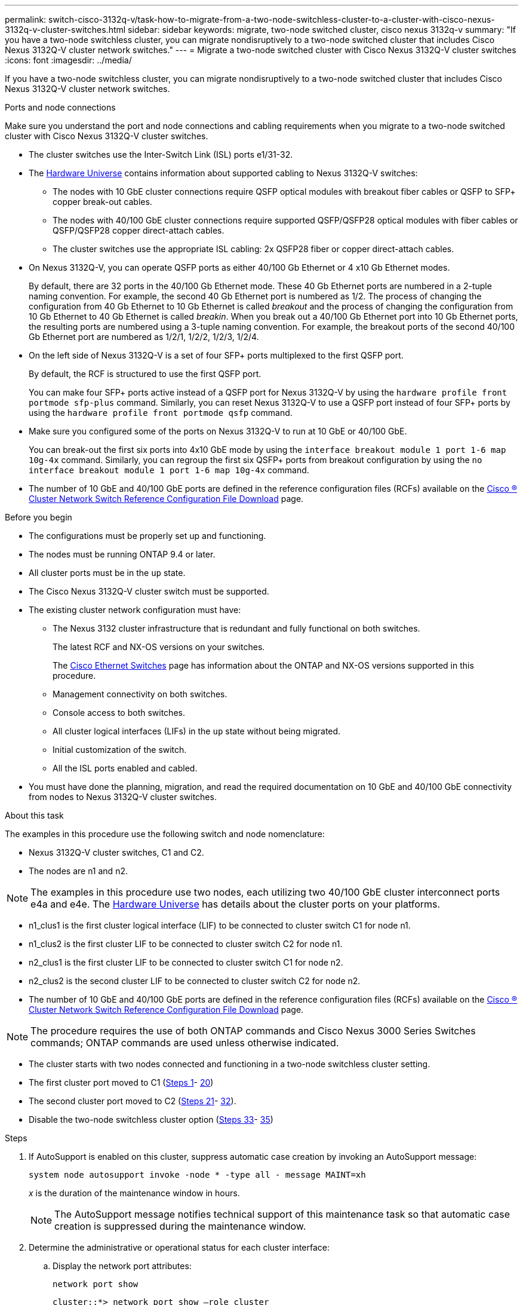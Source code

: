 ---
permalink: switch-cisco-3132q-v/task-how-to-migrate-from-a-two-node-switchless-cluster-to-a-cluster-with-cisco-nexus-3132q-v-cluster-switches.html
sidebar: sidebar
keywords: migrate, two-node switched cluster, cisco nexus 3132q-v
summary: "If you have a two-node switchless cluster, you can migrate nondisruptively to a two-node switched cluster that includes Cisco Nexus 3132Q-V cluster network switches."
---
= Migrate a two-node switched cluster with Cisco Nexus 3132Q-V cluster switches
:icons: font
:imagesdir: ../media/

[.lead]
If you have a two-node switchless cluster, you can migrate nondisruptively to a two-node switched cluster that includes Cisco Nexus 3132Q-V cluster network switches.


.Ports and node connections
Make sure you understand the port and node connections and cabling requirements when you migrate to a two-node switched cluster with Cisco Nexus 3132Q-V cluster switches.

* The cluster switches use the Inter-Switch Link (ISL) ports e1/31-32.
* The link:https://hwu.netapp.com/[Hardware Universe^] contains information about supported cabling to Nexus 3132Q-V switches:
 ** The nodes with 10 GbE cluster connections require QSFP optical modules with breakout fiber cables or QSFP to SFP+ copper break-out cables.
 ** The nodes with 40/100 GbE cluster connections require supported QSFP/QSFP28 optical modules with fiber cables or QSFP/QSFP28 copper direct-attach cables.
 ** The cluster switches use the appropriate ISL cabling: 2x QSFP28 fiber or copper direct-attach cables.
* On Nexus 3132Q-V, you can operate QSFP ports as either 40/100 Gb Ethernet or 4 x10 Gb Ethernet modes.
+
By default, there are 32 ports in the 40/100 Gb Ethernet mode. These 40 Gb Ethernet ports are numbered in a 2-tuple naming convention. For example, the second 40 Gb Ethernet port is numbered as 1/2. The process of changing the configuration from 40 Gb Ethernet to 10 Gb Ethernet is called _breakout_ and the process of changing the configuration from 10 Gb Ethernet to 40 Gb Ethernet is called _breakin_. When you break out a 40/100 Gb Ethernet port into 10 Gb Ethernet ports, the resulting ports are numbered using a 3-tuple naming convention. For example, the breakout ports of the second 40/100 Gb Ethernet port are numbered as 1/2/1, 1/2/2, 1/2/3, 1/2/4.

* On the left side of Nexus 3132Q-V is a set of four SFP+ ports multiplexed to the first QSFP port.
+
By default, the RCF is structured to use the first QSFP port.
+
You can make four SFP+ ports active instead of a QSFP port for Nexus 3132Q-V by using the `hardware profile front portmode sfp-plus` command. Similarly, you can reset Nexus 3132Q-V to use a QSFP port instead of four SFP+ ports by using the `hardware profile front portmode qsfp` command.

* Make sure you configured some of the ports on Nexus 3132Q-V to run at 10 GbE or 40/100 GbE.
+
You can break-out the first six ports into 4x10 GbE mode by using the `interface breakout module 1 port 1-6 map 10g-4x` command. Similarly, you can regroup the first six QSFP+ ports from breakout configuration by using the `no interface breakout module 1 port 1-6 map 10g-4x` command.

* The number of 10 GbE and 40/100 GbE ports are defined in the reference configuration files (RCFs) available on the https://mysupport.netapp.com/NOW/download/software/sanswitch/fcp/Cisco/netapp_cnmn/download.shtml[Cisco ® Cluster Network Switch Reference Configuration File Download^] page.

.Before you begin

* The configurations must be properly set up and functioning.
* The nodes must be running ONTAP 9.4 or later.
* All cluster ports must be in the `up` state.
* The Cisco Nexus 3132Q-V cluster switch must be supported.
* The existing cluster network configuration must have:
 ** The Nexus 3132 cluster infrastructure that is redundant and fully functional on both switches.
+
The latest RCF and NX-OS versions on your switches.
+
The link:http://mysupport.netapp.com/NOW/download/software/cm_switches/[Cisco Ethernet Switches^] page has information about the ONTAP and NX-OS versions supported in this procedure.

 ** Management connectivity on both switches.
 ** Console access to both switches.
 ** All cluster logical interfaces (LIFs) in the `up` state without being migrated.
 ** Initial customization of the switch.
 ** All the ISL ports enabled and cabled.

 * You must have done the planning, migration, and read the required documentation on 10 GbE and 40/100 GbE connectivity from nodes to Nexus 3132Q-V cluster switches.

.About this task

The examples in this procedure use the following switch and node nomenclature:

* Nexus 3132Q-V cluster switches, C1 and C2.
* The nodes are n1 and n2.

[NOTE]
====
The examples in this procedure use two nodes, each utilizing two 40/100 GbE cluster interconnect ports e4a and e4e. The link:https://hwu.netapp.com/[Hardware Universe^] has details about the cluster ports on your platforms.
====

* n1_clus1 is the first cluster logical interface (LIF) to be connected to cluster switch C1 for node n1.
* n1_clus2 is the first cluster LIF to be connected to cluster switch C2 for node n1.
* n2_clus1 is the first cluster LIF to be connected to cluster switch C1 for node n2.
* n2_clus2 is the second cluster LIF to be connected to cluster switch C2 for node n2.
* The number of 10 GbE and 40/100 GbE ports are defined in the reference configuration files (RCFs) available on the https://mysupport.netapp.com/NOW/download/software/sanswitch/fcp/Cisco/netapp_cnmn/download.shtml[Cisco ® Cluster Network Switch Reference Configuration File Download^] page.

[NOTE]
====
The procedure requires the use of both ONTAP commands and Cisco Nexus 3000 Series Switches commands; ONTAP commands are used unless otherwise indicated.
====

* The cluster starts with two nodes connected and functioning in a two-node switchless cluster setting.
* The first cluster port moved to C1 (<<step1_migrate_2node3132q, Steps 1>>- <<step20_migrate_2node3132q,20>>)
* The second cluster port moved to C2 (<<step21_migrate_2node3132q, Steps 21>>- <<step32_migrate_2node3132q,32>>).
* Disable the two-node switchless cluster option (<<step33_migrate_2node3132q, Steps 33>>- <<step35_migrate_2node3132q,35>>)

.Steps

. [[step1_migrate_2node3132q]]If AutoSupport is enabled on this cluster, suppress automatic case creation by invoking an AutoSupport message:
+
`system node autosupport invoke -node * -type all - message MAINT=xh`
+
_x_ is the duration of the maintenance window in hours.
+
[NOTE]
====
The AutoSupport message notifies technical support of this maintenance task so that automatic case creation is suppressed during the maintenance window.
====

. Determine the administrative or operational status for each cluster interface:
 .. Display the network port attributes:
+
`network port show`
+
----
cluster::*> network port show –role cluster
  (network port show)
Node: n1
                                                                       Ignore
                                                  Speed(Mbps) Health   Health
Port      IPspace      Broadcast Domain Link MTU  Admin/Oper  Status   Status
--------- ------------ ---------------- ---- ---- ----------- -------- ------
e4a       Cluster      Cluster          up   9000 auto/40000  -        -
e4e       Cluster      Cluster          up   9000 auto/40000  -        -

Node: n2
                                                                       Ignore
                                                  Speed(Mbps) Health   Health
Port      IPspace      Broadcast Domain Link MTU  Admin/Oper  Status   Status
--------- ------------ ---------------- ---- ---- ----------- -------- ------
e4a       Cluster      Cluster          up   9000 auto/40000  -        -
e4e       Cluster      Cluster          up   9000 auto/40000  -        -
4 entries were displayed.
----

 .. Display information about the logical interfaces:
+
`network interface show`
+
----
cluster::*> network interface show -role cluster
 (network interface show)
            Logical    Status     Network            Current       Current Is
Vserver     Interface  Admin/Oper Address/Mask       Node          Port    Home
----------- ---------- ---------- ------------------ ------------- ------- ----
Cluster
            n1_clus1   up/up      10.10.0.1/24       n1            e4a     true
            n1_clus2   up/up      10.10.0.2/24       n1            e4e     true
            n2_clus1   up/up      10.10.0.3/24       n2            e4a     true
            n2_clus2   up/up      10.10.0.4/24       n2            e4e     true
4 entries were displayed.
----
. Verify that the appropriate RCFs and image are installed on the new 3132Q-V switches as necessary for your requirements, and make any essential site customizations, such as users and passwords, network addresses, and so on.
+
You must prepare both switches at this time. If you need to upgrade the RCF and image software, you must follow these steps:

 .. Go to the link:http://support.netapp.com/NOW/download/software/cm_switches/[Cisco Ethernet Switches^] page on the NetApp Support Site.

 .. Note your switch and the required software versions in the table on that page.
 .. Download the appropriate version of RCF.
 .. Click *CONTINUE* on the *Description* page, accept the license agreement, and then follow the instructions on the *Download* page to download the RCF.
 .. Download the appropriate version of the image software.

. Click *CONTINUE* on the *Description* page, accept the license agreement, and then follow the instructions on the *Download* page to download the RCF.
. On Nexus 3132Q-V switches C1 and C2, disable all node-facing ports C1 and C2, but do not disable the ISL ports.
+
The following example shows ports 1 through 30 being disabled on Nexus 3132Q-V cluster switches C1 and C2 using a configuration supported in RCF
+
`NX3132_RCF_v1.1_24p10g_26p40g.txt`:
+
----
C1# copy running-config startup-config
[########################################] 100%
Copy complete.
C1# configure
C1(config)# int e1/1/1-4,e1/2/1-4,e1/3/1-4,e1/4/1-4,e1/5/1-4,e1/6/1-4,e1/7-30
C1(config-if-range)# shutdown
C1(config-if-range)# exit
C1(config)# exit

C2# copy running-config startup-config
[########################################] 100%
Copy complete.
C2# configure
C2(config)# int e1/1/1-4,e1/2/1-4,e1/3/1-4,e1/4/1-4,e1/5/1-4,e1/6/1-4,e1/7-30
C2(config-if-range)# shutdown
C2(config-if-range)# exit
C2(config)# exit
----

. Connect ports 1/31 and 1/32 on C1 to the same ports on C2 using supported cabling.
. Verify that the ISL ports are operational on C1 and C2:
+
`show port-channel summary`
+
----
C1# show port-channel summary
Flags: D - Down         P - Up in port-channel (members)
       I - Individual   H - Hot-standby (LACP only)
       s - Suspended    r - Module-removed
       S - Switched     R - Routed
       U - Up (port-channel)
       M - Not in use. Min-links not met
--------------------------------------------------------------------------------
Group Port-        Type   Protocol  Member Ports
      Channel
--------------------------------------------------------------------------------
1     Po1(SU)      Eth    LACP      Eth1/31(P)   Eth1/32(P)

C2# show port-channel summary
Flags: D - Down         P - Up in port-channel (members)
       I - Individual   H - Hot-standby (LACP only)
       s - Suspended    r - Module-removed
       S - Switched     R - Routed
       U - Up (port-channel)
       M - Not in use. Min-links not met
--------------------------------------------------------------------------------
Group Port-        Type   Protocol  Member Ports
      Channel
--------------------------------------------------------------------------------
1     Po1(SU)      Eth    LACP      Eth1/31(P)   Eth1/32(P)
----

. Display the list of neighboring devices on the switch:
+
`show cdp neighbors`
+
----
C1# show cdp neighbors
Capability Codes: R - Router, T - Trans-Bridge, B - Source-Route-Bridge
                  S - Switch, H - Host, I - IGMP, r - Repeater,
                  V - VoIP-Phone, D - Remotely-Managed-Device,
                  s - Supports-STP-Dispute

Device-ID          Local Intrfce  Hldtme Capability  Platform      Port ID
C2                 Eth1/31        174    R S I s     N3K-C3132Q-V  Eth1/31
C2                 Eth1/32        174    R S I s     N3K-C3132Q-V  Eth1/32

Total entries displayed: 2

C2# show cdp neighbors
Capability Codes: R - Router, T - Trans-Bridge, B - Source-Route-Bridge
                  S - Switch, H - Host, I - IGMP, r - Repeater,
                  V - VoIP-Phone, D - Remotely-Managed-Device,
                  s - Supports-STP-Dispute

Device-ID          Local Intrfce  Hldtme Capability  Platform      Port ID
C1                 Eth1/31        178    R S I s     N3K-C3132Q-V  Eth1/31
C1                 Eth1/32        178    R S I s     N3K-C3132Q-V  Eth1/32

Total entries displayed: 2
----

. Display the cluster port connectivity on each node:
+
`network device-discovery show`
+
The following example shows a two-node switchless cluster configuration.
+
----
cluster::*> network device-discovery show
            Local  Discovered
Node        Port   Device              Interface        Platform
----------- ------ ------------------- ---------------- ----------------
n1         /cdp
            e4a    n2                  e4a              FAS9000
            e4e    n2                  e4e              FAS9000
n2         /cdp
            e4a    n1                  e4a              FAS9000
            e4e    n1                  e4e              FAS9000
----

. Migrate the clus1 interface to the physical port hosting clus2:
+
`network interface migrate`
+
Execute this command from each local node.
+
----
cluster::*> network interface migrate -vserver Cluster -lif n1_clus1 -source-node n1
–destination-node n1 -destination-port e4e
cluster::*> network interface migrate -vserver Cluster -lif n2_clus1 -source-node n2
–destination-node n2 -destination-port e4e
----

. Verify the cluster interfaces migration:
+
`network interface show`
+
----

cluster::*> network interface show -role cluster
 (network interface show)
            Logical    Status     Network            Current       Current Is
Vserver     Interface  Admin/Oper Address/Mask       Node          Port    Home
----------- ---------- ---------- ------------------ ------------- ------- ----
Cluster
            n1_clus1   up/up      10.10.0.1/24       n1            e4e     false
            n1_clus2   up/up      10.10.0.2/24       n1            e4e     true
            n2_clus1   up/up      10.10.0.3/24       n2            e4e     false
            n2_clus2   up/up      10.10.0.4/24       n2            e4e     true
4 entries were displayed.
----

. Shut down cluster ports clus1 LIF on both nodes:
+
`network port modify`
+
----
cluster::*> network port modify -node n1 -port e4a -up-admin false
cluster::*> network port modify -node n2 -port e4a -up-admin false
----

. Ping the remote cluster interfaces and perform an RPC server check:
+
`cluster ping-cluster`
+
----
cluster::*> cluster ping-cluster -node n1
Host is n1
Getting addresses from network interface table...
Cluster n1_clus1 n1		e4a	10.10.0.1
Cluster n1_clus2 n1		e4e	10.10.0.2
Cluster n2_clus1 n2		e4a	10.10.0.3
Cluster n2_clus2 n2		e4e	10.10.0.4

Local = 10.10.0.1 10.10.0.2
Remote = 10.10.0.3 10.10.0.4
Cluster Vserver Id = 4294967293
Ping status:
....
Basic connectivity succeeds on 4 path(s)
Basic connectivity fails on 0 path(s)
................
Detected 1500 byte MTU on 32 path(s):
    Local 10.10.0.1 to Remote 10.10.0.3
    Local 10.10.0.1 to Remote 10.10.0.4
    Local 10.10.0.2 to Remote 10.10.0.3
    Local 10.10.0.2 to Remote 10.10.0.4
Larger than PMTU communication succeeds on 4 path(s)
RPC status:
1 paths up, 0 paths down (tcp check)
1 paths up, 0 paths down (ucp check)
----

. Disconnect the cable from e4a on node n1.
+
You can refer to the running configuration and connect the first 40 GbE port on the switch C1 (port 1/7 in this example) to e4a on n1 using supported cabling on Nexus 3132Q-V.
+
NOTE: When reconnecting any cables to a new Cisco cluster switch, the cables used must be either fiber or cabling supported by Cisco.

. Disconnect the cable from e4a on node n2.
+
You can refer to the running configuration and connect e4a to the next available 40 GbE port on C1, port 1/8, using supported cabling.

. Enable all node-facing ports on C1.
+
The following example shows ports 1 through 30 being enabled on Nexus 3132Q-V cluster switches C1 and C2 using the configuration supported in RCF
+
`NX3132_RCF_v1.1_24p10g_26p40g.txt`:
+
----
C1# configure
C1(config)# int e1/1/1-4,e1/2/1-4,e1/3/1-4,e1/4/1-4,e1/5/1-4,e1/6/1-4,e1/7-30
C1(config-if-range)# no shutdown
C1(config-if-range)# exit
C1(config)# exit
----

. Enable the first cluster port, e4a, on each node:
+
`network port modify`
+
----
cluster::*> network port modify -node n1 -port e4a -up-admin true
cluster::*> network port modify -node n2 -port e4a -up-admin true
----

. Verify that the clusters are up on both nodes:
+
`network port show`
+
----
cluster::*> network port show –role cluster
  (network port show)
Node: n1
                                                                       Ignore
                                                  Speed(Mbps) Health   Health
Port      IPspace      Broadcast Domain Link MTU  Admin/Oper  Status   Status
--------- ------------ ---------------- ---- ---- ----------- -------- ------
e4a       Cluster      Cluster          up   9000 auto/40000  -        -
e4e       Cluster      Cluster          up   9000 auto/40000  -        -

Node: n2
                                                                       Ignore
                                                  Speed(Mbps) Health   Health
Port      IPspace      Broadcast Domain Link MTU  Admin/Oper  Status   Status
--------- ------------ ---------------- ---- ---- ----------- -------- ------
e4a       Cluster      Cluster          up   9000 auto/40000  -        -
e4e       Cluster      Cluster          up   9000 auto/40000  -        -
4 entries were displayed.
----

. For each node, revert all of the migrated cluster interconnect LIFs:
+
`network interface revert`
+
The following example shows the migrated LIFs being reverted to their home ports.
+
----
cluster::*> network interface revert -vserver Cluster -lif n1_clus1
cluster::*> network interface revert -vserver Cluster -lif n2_clus1
----

. [[step20_migrate_2node3132q]]Verify that all of the cluster interconnect ports are now reverted to their home ports:
+
`network interface show`
+
The `Is Home` column should display a value of `true` for all of the ports listed in the `Current Port` column. If the displayed value is `false`, the port has not been reverted.
+
----
cluster::*> network interface show -role cluster
 (network interface show)
            Logical    Status     Network            Current       Current Is
Vserver     Interface  Admin/Oper Address/Mask       Node          Port    Home
----------- ---------- ---------- ------------------ ------------- ------- ----
Cluster
            n1_clus1   up/up      10.10.0.1/24       n1            e4a     true
            n1_clus2   up/up      10.10.0.2/24       n1            e4e     true
            n2_clus1   up/up      10.10.0.3/24       n2            e4a     true
            n2_clus2   up/up      10.10.0.4/24       n2            e4e     true
4 entries were displayed.
----

. [[step21_migrate_2node3132q]]Display the cluster port connectivity on each node:
+
`network device-discovery show`
+
----
cluster::*> network device-discovery show
            Local  Discovered
Node        Port   Device              Interface        Platform
----------- ------ ------------------- ---------------- ----------------
n1         /cdp
            e4a    C1                  Ethernet1/7      N3K-C3132Q-V
            e4e    n2                  e4e              FAS9000
n2         /cdp
            e4a    C1                  Ethernet1/8      N3K-C3132Q-V
            e4e    n1                  e4e              FAS9000
----

. On the console of each node, migrate clus2 to port e4a:
+
`network interface migrate`
+
----
cluster::*> network interface migrate -vserver Cluster -lif n1_clus2 -source-node n1
–destination-node n1 -destination-port e4a
cluster::*> network interface migrate -vserver Cluster -lif n2_clus2 -source-node n2
–destination-node n2 -destination-port e4a
----

. Shut down cluster ports clus2 LIF on both nodes:
+
`network port modify`
+
The following example shows the specified ports being shut down on both nodes:
+
----
	cluster::*> network port modify -node n1 -port e4e -up-admin false
	cluster::*> network port modify -node n2 -port e4e -up-admin false
----

. Verify the cluster LIF status:
+
`network interface show`
+
----
cluster::*> network interface show -role cluster
 (network interface show)
            Logical    Status     Network            Current       Current Is
Vserver     Interface  Admin/Oper Address/Mask       Node          Port    Home
----------- ---------- ---------- ------------------ ------------- ------- ----
Cluster
            n1_clus1   up/up      10.10.0.1/24       n1            e4a     true
            n1_clus2   up/up      10.10.0.2/24       n1            e4a     false
            n2_clus1   up/up      10.10.0.3/24       n2            e4a     true
            n2_clus2   up/up      10.10.0.4/24       n2            e4a     false
4 entries were displayed.
----

. Disconnect the cable from e4e on node n1.
+
You can refer to the running configuration and connect the first 40 GbE port on the switch C2 (port 1/7 in this example) to e4e on n1 using supported cabling on Nexus 3132Q-V.

. Disconnect the cable from e4e on node n2.
+
You can refer to the running configuration and connect e4e to the next available 40 GbE port on C2, port 1/8, using supported cabling.

. Enable all node-facing ports on C2.
+
The following example shows ports 1 through 30 being enabled on Nexus 3132Q-V cluster switches C1 and C2 using a configuration supported in RCF
+
`NX3132_RCF_v1.1_24p10g_26p40g.txt`:
+
----
C2# configure
C2(config)# int e1/1/1-4,e1/2/1-4,e1/3/1-4,e1/4/1-4,e1/5/1-4,e1/6/1-4,e1/7-30
C2(config-if-range)# no shutdown
C2(config-if-range)# exit
C2(config)# exit
----

. Enable the second cluster port, e4e, on each node:
+
`network port modify`
+
The following example shows the specified ports being brought up:
+
----
	cluster::*> network port modify -node n1 -port e4e -up-admin true
	cluster::*> network port modify -node n2 -port e4e -up-admin true
----

. For each node, revert all of the migrated cluster interconnect LIFs:
+
`network interface revert`
+
The following example shows the migrated LIFs being reverted to their home ports.
+
----
	cluster::*> network interface revert -vserver Cluster -lif n1_clus2
	cluster::*> network interface revert -vserver Cluster -lif n2_clus2
----

. Verify that all of the cluster interconnect ports are now reverted to their home ports:
+
`network interface show`
+
The `Is Home` column should display a value of `true` for all of the ports listed in the `Current Port` column. If the displayed value is `false`, the port has not been reverted.
+
----
cluster::*> network interface show -role cluster
 (network interface show)
            Logical    Status     Network            Current       Current Is
Vserver     Interface  Admin/Oper Address/Mask       Node          Port    Home
----------- ---------- ---------- ------------------ ------------- ------- ----
Cluster
            n1_clus1   up/up      10.10.0.1/24       n1            e4a     true
            n1_clus2   up/up      10.10.0.2/24       n1            e4e     true
            n2_clus1   up/up      10.10.0.3/24       n2            e4a     true
            n2_clus2   up/up      10.10.0.4/24       n2            e4e     true
4 entries were displayed.
----

. Verify that all of the cluster interconnect ports are in the `up` state.
+
----
cluster::*> network port show –role cluster
  (network port show)
Node: n1
                                                                       Ignore
                                                  Speed(Mbps) Health   Health
Port      IPspace      Broadcast Domain Link MTU  Admin/Oper  Status   Status
--------- ------------ ---------------- ---- ---- ----------- -------- ------
e4a       Cluster      Cluster          up   9000 auto/40000  -        -
e4e       Cluster      Cluster          up   9000 auto/40000  -        -

Node: n2
                                                                       Ignore
                                                  Speed(Mbps) Health   Health
Port      IPspace      Broadcast Domain Link MTU  Admin/Oper  Status   Status
--------- ------------ ---------------- ---- ---- ----------- -------- ------
e4a       Cluster      Cluster          up   9000 auto/40000  -        -
e4e       Cluster      Cluster          up   9000 auto/40000  -        -
4 entries were displayed.
----

. [[step32_migrate_2node3132q]]Display the cluster switch port numbers each cluster port is connected to on each node:
+
`network device-discovery show`
+
----
	cluster::*> network device-discovery show
            Local  Discovered
Node        Port   Device              Interface        Platform
----------- ------ ------------------- ---------------- ----------------
n1         /cdp
            e4a    C1                  Ethernet1/7      N3K-C3132Q-V
            e4e    C2                  Ethernet1/7      N3K-C3132Q-V
n2         /cdp
            e4a    C1                  Ethernet1/8      N3K-C3132Q-V
            e4e    C2                  Ethernet1/8      N3K-C3132Q-V
----

. [[step33_migrate_2node3132q]]Display discovered and monitored cluster switches:
+
`system cluster-switch show`
+
----
cluster::*> system cluster-switch show

Switch                      Type               Address          Model
--------------------------- ------------------ ---------------- ---------------
C1                         cluster-network     10.10.1.101      NX3132V
     Serial Number: FOX000001
      Is Monitored: true
            Reason:
  Software Version: Cisco Nexus Operating System (NX-OS) Software, Version
                    7.0(3)I4(1)
    Version Source: CDP

C2                          cluster-network     10.10.1.102      NX3132V
     Serial Number: FOX000002
      Is Monitored: true
            Reason:
  Software Version: Cisco Nexus Operating System (NX-OS) Software, Version
                    7.0(3)I4(1)
    Version Source: CDP

2 entries were displayed.
----

. Disable the two-node switchless configuration settings on any node:
+
`network options switchless-cluster`
+
----
network options switchless-cluster modify -enabled false
----

. [[step35_migrate_2node3132q]]Verify that the `switchless-cluster` option has been disabled.
+
----
network options switchless-cluster show
----

. Ping the remote cluster interfaces and perform an RPC server check:
+
`cluster ping-cluster`
+
----
cluster::*> cluster ping-cluster -node n1
Host is n1
Getting addresses from network interface table...
Cluster n1_clus1 n1		e4a	10.10.0.1
Cluster n1_clus2 n1		e4e	10.10.0.2
Cluster n2_clus1 n2		e4a	10.10.0.3
Cluster n2_clus2 n2		e4e	10.10.0.4

Local = 10.10.0.1 10.10.0.2
Remote = 10.10.0.3 10.10.0.4
Cluster Vserver Id = 4294967293
Ping status:
....
Basic connectivity succeeds on 4 path(s)
Basic connectivity fails on 0 path(s)
................
Detected 1500 byte MTU on 32 path(s):
    Local 10.10.0.1 to Remote 10.10.0.3
    Local 10.10.0.1 to Remote 10.10.0.4
    Local 10.10.0.2 to Remote 10.10.0.3
    Local 10.10.0.2 to Remote 10.10.0.4
Larger than PMTU communication succeeds on 4 path(s)
RPC status:
1 paths up, 0 paths down (tcp check)
1 paths up, 0 paths down (ucp check)
----

. Enable the cluster switch health monitor log collection feature for collecting switch-related log files:
+
`system cluster-switch log setup-password`
+
`system cluster-switch log enable-collection`
+
----
cluster::*> **system cluster-switch log setup-password**
Enter the switch name: <return>
The switch name entered is not recognized.
Choose from the following list:
C1
C2

cluster::*> system cluster-switch log setup-password

Enter the switch name: C1
RSA key fingerprint is e5:8b:c6:dc:e2:18:18:09:36:63:d9:63:dd:03:d9:cc
Do you want to continue? {y|n}::[n] y

Enter the password: <enter switch password>
Enter the password again: <enter switch password>

cluster::*> system cluster-switch log setup-password

Enter the switch name: C2
RSA key fingerprint is 57:49:86:a1:b9:80:6a:61:9a:86:8e:3c:e3:b7:1f:b1
Do you want to continue? {y|n}:: [n] y

Enter the password: <enter switch password>
Enter the password again: <enter switch password>

cluster::*> system cluster-switch log enable-collection

Do you want to enable cluster log collection for all nodes in the cluster?
{y|n}: [n] y

Enabling cluster switch log collection.

cluster::*>
----
+
NOTE: If any of these commands return an error, contact NetApp support.

. If you suppressed automatic case creation, re-enable it by invoking an AutoSupport message:
+
`system node autosupport invoke -node * -type all -message MAINT=END`

// QA clean-up, 2022-03-03
